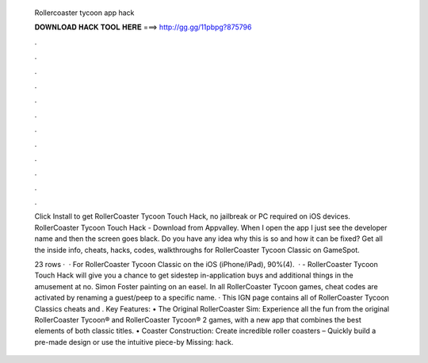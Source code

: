   Rollercoaster tycoon app hack
  
  
  
  𝐃𝐎𝐖𝐍𝐋𝐎𝐀𝐃 𝐇𝐀𝐂𝐊 𝐓𝐎𝐎𝐋 𝐇𝐄𝐑𝐄 ===> http://gg.gg/11pbpg?875796
  
  
  
  .
  
  
  
  .
  
  
  
  .
  
  
  
  .
  
  
  
  .
  
  
  
  .
  
  
  
  .
  
  
  
  .
  
  
  
  .
  
  
  
  .
  
  
  
  .
  
  
  
  .
  
  Click Install to get RollerCoaster Tycoon Touch Hack, no jailbreak or PC required on iOS devices. RollerCoaster Tycoon Touch Hack - Download from Appvalley. When I open the app I just see the developer name and then the screen goes black. Do you have any idea why this is so and how it can be fixed? Get all the inside info, cheats, hacks, codes, walkthroughs for RollerCoaster Tycoon Classic on GameSpot.
  
  23 rows ·  · For RollerCoaster Tycoon Classic on the iOS (iPhone/iPad), 90%(4).  · - RollerCoaster Tycoon Touch Hack will give you a chance to get sidestep in-application buys and additional things in the amusement at no. Simon Foster painting on an easel. In all RollerCoaster Tycoon games, cheat codes are activated by renaming a guest/peep to a specific name. · This IGN page contains all of RollerCoaster Tycoon Classics cheats and . Key Features: • The Original RollerCoaster Sim: Experience all the fun from the original RollerCoaster Tycoon® and RollerCoaster Tycoon® 2 games, with a new app that combines the best elements of both classic titles. • Coaster Construction: Create incredible roller coasters – Quickly build a pre-made design or use the intuitive piece-by Missing: hack.
